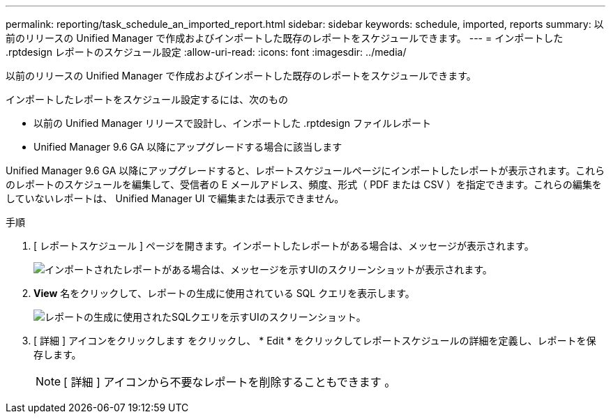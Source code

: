 ---
permalink: reporting/task_schedule_an_imported_report.html 
sidebar: sidebar 
keywords: schedule, imported, reports 
summary: 以前のリリースの Unified Manager で作成およびインポートした既存のレポートをスケジュールできます。 
---
= インポートした .rptdesign レポートのスケジュール設定
:allow-uri-read: 
:icons: font
:imagesdir: ../media/


[role="lead"]
以前のリリースの Unified Manager で作成およびインポートした既存のレポートをスケジュールできます。

インポートしたレポートをスケジュール設定するには、次のもの

* 以前の Unified Manager リリースで設計し、インポートした .rptdesign ファイルレポート
* Unified Manager 9.6 GA 以降にアップグレードする場合に該当します


Unified Manager 9.6 GA 以降にアップグレードすると、レポートスケジュールページにインポートしたレポートが表示されます。これらのレポートのスケジュールを編集して、受信者の E メールアドレス、頻度、形式（ PDF または CSV ）を指定できます。これらの編集をしていないレポートは、 Unified Manager UI で編集または表示できません。

.手順
. [ レポートスケジュール ] ページを開きます。インポートしたレポートがある場合は、メッセージが表示されます。
+
image::../media/message_non_scehduled_reports.png[インポートされたレポートがある場合は、メッセージを示すUIのスクリーンショットが表示されます。]

. *View* 名をクリックして、レポートの生成に使用されている SQL クエリを表示します。
+
image::../media/importedreport1.png[レポートの生成に使用されたSQLクエリを示すUIのスクリーンショット。]

. [ 詳細 ] アイコンをクリックします image:../media/more_icon.gif[""]をクリックし、 * Edit * をクリックしてレポートスケジュールの詳細を定義し、レポートを保存します。
+
[NOTE]
====
[ 詳細 ] アイコンから不要なレポートを削除することもできます image:../media/more_icon.gif[""]。

====

